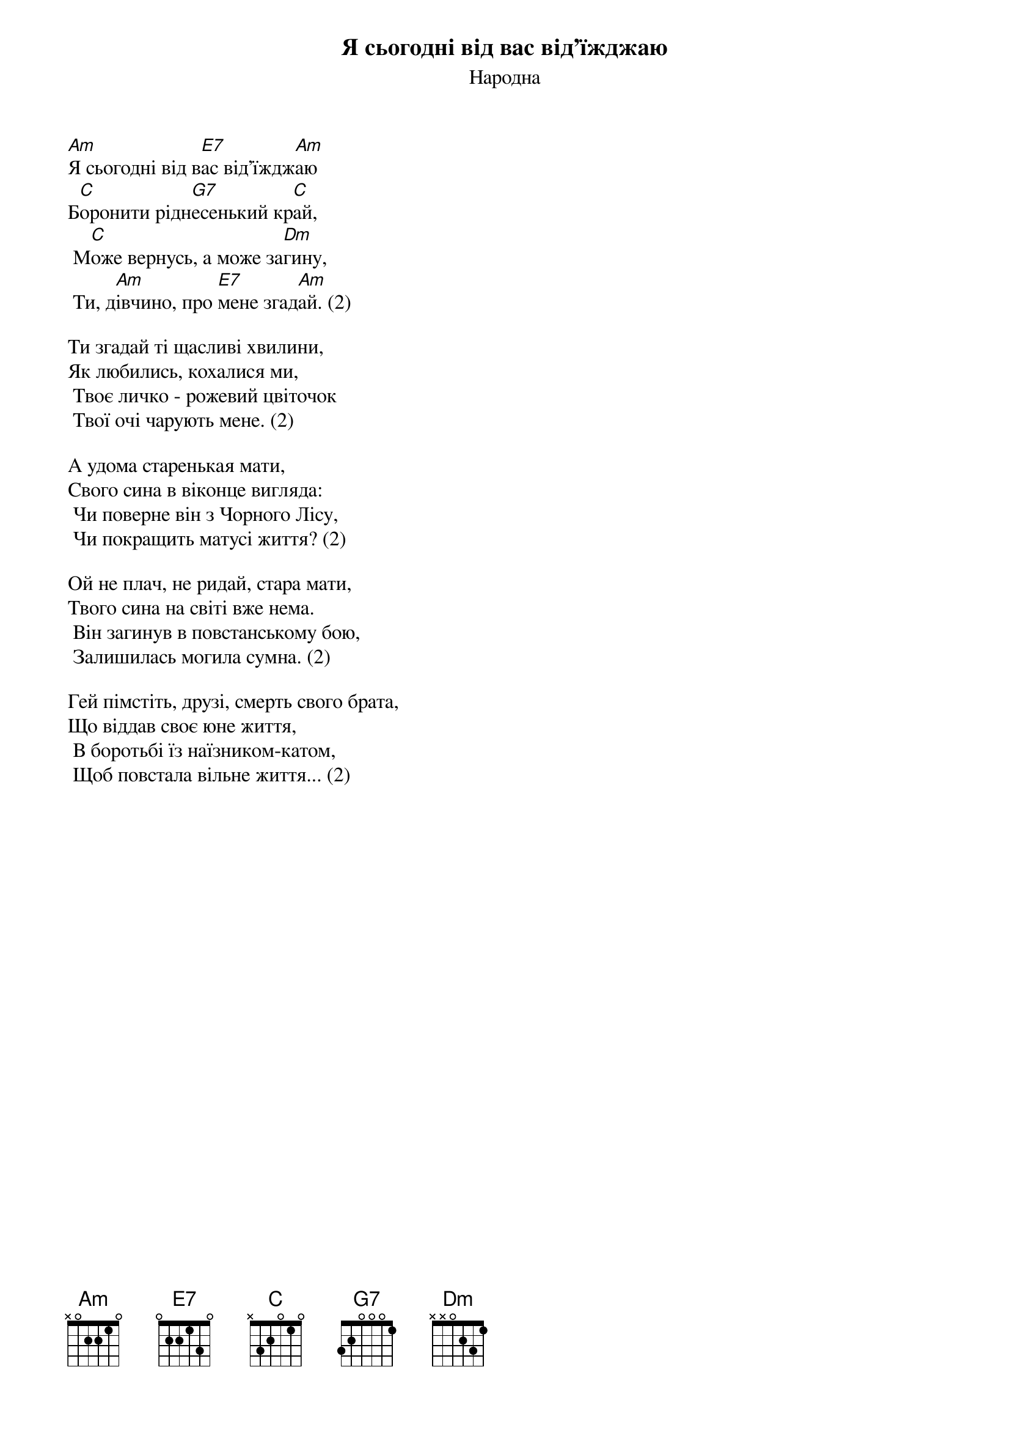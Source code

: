 ## Saved from WIKISPIV.com
{title: Я сьогодні від вас від'їжджаю}
{subtitle: Народна}
{meta: category Повстанська}

[Am]Я сьогодні від в[E7]ас від'їждж[Am]аю
Б[C]оронити рідн[G7]есенький кр[C]ай,
	М[C]оже вернусь, а може за[Dm]гину,
	Ти, д[Am]івчино, про [E7]мене згад[Am]ай. (2)
 
Ти згадай ті щасливі хвилини,
Як любились, кохалися ми,
	Твоє личко - рожевий цвіточок
	Твої очі чарують мене. (2)
 
А удома старенькая мати,
Свого сина в віконце вигляда:
	Чи поверне він з Чорного Лісу,
	Чи покращить матусі життя? (2)
 
Ой не плач, не ридай, стара мати,
Твого сина на світі вже нема.
	Він загинув в повстанському бою,
	Залишилась могила сумна. (2)
 
Гей пімстіть, друзі, смерть свого брата,
Що віддав своє юне життя,
	В боротьбі їз наїзником-катом,
	Щоб повстала вільнe життя... (2)